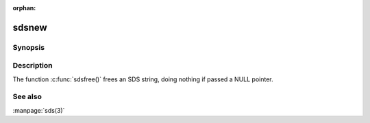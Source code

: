:orphan:

sdsnew
======

Synopsis
--------

.. c:function:: #include <sds.h>

.. c:function:: void sdsfree(sds s)


Description
-----------

The function :c:func:`sdsfree()` frees an SDS string, doing nothing if passed a NULL pointer.

See also
--------

:manpage:`sds(3)`
